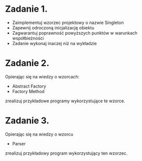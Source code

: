 # W dowolnym języku programowania:

* Zadanie 1.
   - Zaimplementuj wzorzec projektowy o nazwie Singleton
   - Zapewnij odroczoną inicjalizację obiektu
   - Zagwarantuj poprawność powyższych punktów w warunkach współbieżności
   - Zadanie wykonaj inaczej niż na wykładzie

* Zadanie 2.
   Opierając się na wiedzy o wzorcach:
   - Abstract Factory
   - Factory Method

   zrealizuj przykładowe programy wykorzystujące te wzorce.

* Zadanie 3.
   Opierając się na wiedzy o wzorcu
   - Parser

   zrealizuj przykładowy program wykorzystujący ten wzorzec.
